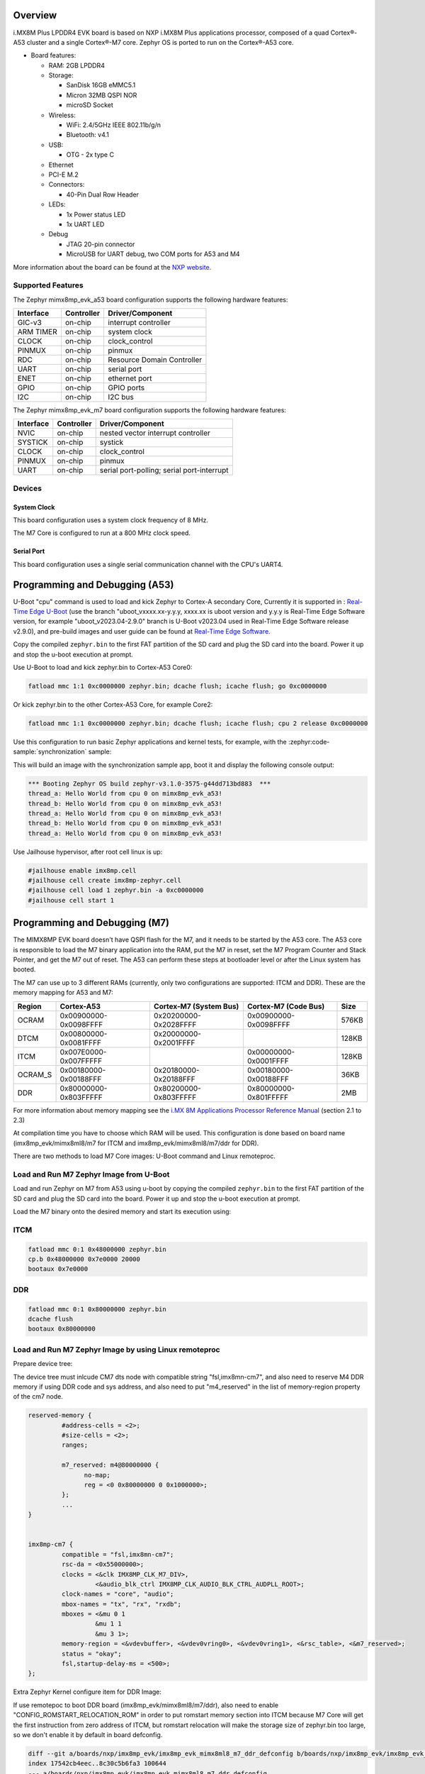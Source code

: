.. zephyr:board:: imx8mp_evk

Overview
********

i.MX8M Plus LPDDR4 EVK board is based on NXP i.MX8M Plus applications
processor, composed of a quad Cortex®-A53 cluster and a single Cortex®-M7 core.
Zephyr OS is ported to run on the Cortex®-A53 core.

- Board features:

  - RAM: 2GB LPDDR4
  - Storage:

    - SanDisk 16GB eMMC5.1
    - Micron 32MB QSPI NOR
    - microSD Socket
  - Wireless:

    - WiFi: 2.4/5GHz IEEE 802.11b/g/n
    - Bluetooth: v4.1
  - USB:

    - OTG - 2x type C
  - Ethernet
  - PCI-E M.2
  - Connectors:

    - 40-Pin Dual Row Header
  - LEDs:

    - 1x Power status LED
    - 1x UART LED
  - Debug

    - JTAG 20-pin connector
    - MicroUSB for UART debug, two COM ports for A53 and M4

More information about the board can be found at the
`NXP website`_.

Supported Features
==================

The Zephyr mimx8mp_evk_a53 board configuration supports the following hardware
features:

+-----------+------------+-------------------------------------+
| Interface | Controller | Driver/Component                    |
+===========+============+=====================================+
| GIC-v3    | on-chip    | interrupt controller                |
+-----------+------------+-------------------------------------+
| ARM TIMER | on-chip    | system clock                        |
+-----------+------------+-------------------------------------+
| CLOCK     | on-chip    | clock_control                       |
+-----------+------------+-------------------------------------+
| PINMUX    | on-chip    | pinmux                              |
+-----------+------------+-------------------------------------+
| RDC       | on-chip    | Resource Domain Controller          |
+-----------+------------+-------------------------------------+
| UART      | on-chip    | serial port                         |
+-----------+------------+-------------------------------------+
| ENET      | on-chip    | ethernet port                       |
+-----------+------------+-------------------------------------+
| GPIO      | on-chip    | GPIO ports                          |
+-----------+------------+-------------------------------------+
| I2C       | on-chip    | I2C bus                             |
+-----------+------------+-------------------------------------+

The Zephyr mimx8mp_evk_m7 board configuration supports the following hardware
features:

+-----------+------------+-------------------------------------+
| Interface | Controller | Driver/Component                    |
+===========+============+=====================================+
| NVIC      | on-chip    | nested vector interrupt controller  |
+-----------+------------+-------------------------------------+
| SYSTICK   | on-chip    | systick                             |
+-----------+------------+-------------------------------------+
| CLOCK     | on-chip    | clock_control                       |
+-----------+------------+-------------------------------------+
| PINMUX    | on-chip    | pinmux                              |
+-----------+------------+-------------------------------------+
| UART      | on-chip    | serial port-polling;                |
|           |            | serial port-interrupt               |
+-----------+------------+-------------------------------------+

Devices
========
System Clock
------------

This board configuration uses a system clock frequency of 8 MHz.

The M7 Core is configured to run at a 800 MHz clock speed.

Serial Port
-----------

This board configuration uses a single serial communication channel with the
CPU's UART4.

Programming and Debugging (A53)
*******************************

U-Boot "cpu" command is used to load and kick Zephyr to Cortex-A secondary Core, Currently
it is supported in : `Real-Time Edge U-Boot`_ (use the branch "uboot_vxxxx.xx-y.y.y,
xxxx.xx is uboot version and y.y.y is Real-Time Edge Software version, for example
"uboot_v2023.04-2.9.0" branch is U-Boot v2023.04 used in Real-Time Edge Software release
v2.9.0), and pre-build images and user guide can be found at `Real-Time Edge Software`_.

.. _Real-Time Edge U-Boot:
   https://github.com/nxp-real-time-edge-sw/real-time-edge-uboot
.. _Real-Time Edge Software:
   https://www.nxp.com/rtedge

Copy the compiled ``zephyr.bin`` to the first FAT partition of the SD card and
plug the SD card into the board. Power it up and stop the u-boot execution at
prompt.

Use U-Boot to load and kick zephyr.bin to Cortex-A53 Core0:

.. code-block:: console

    fatload mmc 1:1 0xc0000000 zephyr.bin; dcache flush; icache flush; go 0xc0000000

Or kick zephyr.bin to the other Cortex-A53 Core, for example Core2:

.. code-block:: console

    fatload mmc 1:1 0xc0000000 zephyr.bin; dcache flush; icache flush; cpu 2 release 0xc0000000

Use this configuration to run basic Zephyr applications and kernel tests,
for example, with the :zephyr:code-sample:`synchronization` sample:

.. zephyr-app-commands::
   :zephyr-app: samples/synchronization
   :host-os: unix
   :board: imx8mp_evk/mimx8ml8/a53
   :goals: run

This will build an image with the synchronization sample app, boot it and
display the following console output:

.. code-block:: console

    *** Booting Zephyr OS build zephyr-v3.1.0-3575-g44dd713bd883  ***
    thread_a: Hello World from cpu 0 on mimx8mp_evk_a53!
    thread_b: Hello World from cpu 0 on mimx8mp_evk_a53!
    thread_a: Hello World from cpu 0 on mimx8mp_evk_a53!
    thread_b: Hello World from cpu 0 on mimx8mp_evk_a53!
    thread_a: Hello World from cpu 0 on mimx8mp_evk_a53!

Use Jailhouse hypervisor, after root cell linux is up:

.. code-block:: console

    #jailhouse enable imx8mp.cell
    #jailhouse cell create imx8mp-zephyr.cell
    #jailhouse cell load 1 zephyr.bin -a 0xc0000000
    #jailhouse cell start 1

Programming and Debugging (M7)
******************************

The MIMX8MP EVK board doesn't have QSPI flash for the M7, and it needs
to be started by the A53 core. The A53 core is responsible to load the M7 binary
application into the RAM, put the M7 in reset, set the M7 Program Counter and
Stack Pointer, and get the M7 out of reset. The A53 can perform these steps at
bootloader level or after the Linux system has booted.

The M7 can use up to 3 different RAMs (currently, only two configurations are
supported: ITCM and DDR). These are the memory mapping for A53 and M7:

+------------+-------------------------+------------------------+-----------------------+----------------------+
| Region     | Cortex-A53              | Cortex-M7 (System Bus) | Cortex-M7 (Code Bus)  | Size                 |
+============+=========================+========================+=======================+======================+
| OCRAM      | 0x00900000-0x0098FFFF   | 0x20200000-0x2028FFFF  | 0x00900000-0x0098FFFF | 576KB                |
+------------+-------------------------+------------------------+-----------------------+----------------------+
| DTCM       | 0x00800000-0x0081FFFF   | 0x20000000-0x2001FFFF  |                       | 128KB                |
+------------+-------------------------+------------------------+-----------------------+----------------------+
| ITCM       | 0x007E0000-0x007FFFFF   |                        | 0x00000000-0x0001FFFF | 128KB                |
+------------+-------------------------+------------------------+-----------------------+----------------------+
| OCRAM_S    | 0x00180000-0x00188FFF   | 0x20180000-0x20188FFF  | 0x00180000-0x00188FFF | 36KB                 |
+------------+-------------------------+------------------------+-----------------------+----------------------+
| DDR        | 0x80000000-0x803FFFFF   | 0x80200000-0x803FFFFF  | 0x80000000-0x801FFFFF | 2MB                  |
+------------+-------------------------+------------------------+-----------------------+----------------------+

For more information about memory mapping see the
`i.MX 8M Applications Processor Reference Manual`_  (section 2.1 to 2.3)

At compilation time you have to choose which RAM will be used. This
configuration is done based on board name (imx8mp_evk/mimx8ml8/m7 for ITCM and
imx8mp_evk/mimx8ml8/m7/ddr for DDR).

There are two methods to load M7 Core images: U-Boot command and Linux remoteproc.

Load and Run M7 Zephyr Image from U-Boot
========================================

Load and run Zephyr on M7 from A53 using u-boot by copying the compiled
``zephyr.bin`` to the first FAT partition of the SD card and plug the SD
card into the board. Power it up and stop the u-boot execution at prompt.

Load the M7 binary onto the desired memory and start its execution using:

ITCM
====

.. code-block:: console

   fatload mmc 0:1 0x48000000 zephyr.bin
   cp.b 0x48000000 0x7e0000 20000
   bootaux 0x7e0000

DDR
===

.. code-block:: console

   fatload mmc 0:1 0x80000000 zephyr.bin
   dcache flush
   bootaux 0x80000000

Load and Run M7 Zephyr Image by using Linux remoteproc
======================================================

Prepare device tree:

The device tree must inlcude CM7 dts node with compatible string "fsl,imx8mn-cm7",
and also need to reserve M4 DDR memory if using DDR code and sys address, and also
need to put "m4_reserved" in the list of memory-region property of the cm7 node.

.. code-block:: console

   reserved-memory {
            #address-cells = <2>;
            #size-cells = <2>;
            ranges;

            m7_reserved: m4@80000000 {
                  no-map;
                  reg = <0 0x80000000 0 0x1000000>;
            };
            ...
   }


   imx8mp-cm7 {
            compatible = "fsl,imx8mn-cm7";
            rsc-da = <0x55000000>;
            clocks = <&clk IMX8MP_CLK_M7_DIV>,
                     <&audio_blk_ctrl IMX8MP_CLK_AUDIO_BLK_CTRL_AUDPLL_ROOT>;
            clock-names = "core", "audio";
            mbox-names = "tx", "rx", "rxdb";
            mboxes = <&mu 0 1
                     &mu 1 1
                     &mu 3 1>;
            memory-region = <&vdevbuffer>, <&vdev0vring0>, <&vdev0vring1>, <&rsc_table>, <&m7_reserved>;
            status = "okay";
            fsl,startup-delay-ms = <500>;
   };

Extra Zephyr Kernel configure item for DDR Image:

If use remotepoc to boot DDR board (imx8mp_evk/mimx8ml8/m7/ddr), also need to enable
"CONFIG_ROMSTART_RELOCATION_ROM" in order to put romstart memory section into ITCM because
M7 Core will get the first instruction from zero address of ITCM, but romstart relocation
will make the storage size of zephyr.bin too large, so we don't enable it by default in
board defconfig.

.. code-block:: console

   diff --git a/boards/nxp/imx8mp_evk/imx8mp_evk_mimx8ml8_m7_ddr_defconfig b/boards/nxp/imx8mp_evk/imx8mp_evk_mimx8ml8_m7_ddr_defconfig
   index 17542cb4eec..8c30c5b6fa3 100644
   --- a/boards/nxp/imx8mp_evk/imx8mp_evk_mimx8ml8_m7_ddr_defconfig
   +++ b/boards/nxp/imx8mp_evk/imx8mp_evk_mimx8ml8_m7_ddr_defconfig
   @@ -12,3 +12,4 @@ CONFIG_CONSOLE=y
   CONFIG_XIP=y
   CONFIG_CODE_DDR=y
   +CONFIG_ROMSTART_RELOCATION_ROM=y

Then use the following steps to boot Zephyr kernel:

1. In U-Boot command line execute prepare script:

.. code-block:: console

   u-boot=> run prepare_mcore

2. Boot Linux kernel with specified dtb and then boot Zephyr by using remoteproc:

.. code-block:: console

   root@imx8mp-lpddr4-evk:~# echo zephyr.elf > /sys/devices/platform/imx8mp-cm7/remoteproc/remoteproc0/firmware
   root@imx8mp-lpddr4-evk:~# echo start  > /sys/devices/platform/imx8mp-cm7/remoteproc/remoteproc0/state
   [   39.195651] remoteproc remoteproc0: powering up imx-rproc
   [   39.203345] remoteproc remoteproc0: Booting fw image zephyr.elf, size 503992
   [   39.203388] remoteproc remoteproc0: No resource table in elf
   root@imx8mp-lpddr4-evk:~# [   39.711380] remoteproc remoteproc0: remote processor imx-rproc is now up

   root@imx8mp-lpddr4-evk:~#

Debugging
=========

MIMX8MP EVK board can be debugged by connecting an external JLink
JTAG debugger to the J24 debug connector and to the PC. Then
the application can be debugged using the usual way.

Here is an example for the :zephyr:code-sample:`hello_world` application.

.. zephyr-app-commands::
   :zephyr-app: samples/hello_world
   :board: imx8mp_evk/mimx8ml8/m7
   :goals: debug

Open a serial terminal, step through the application in your debugger, and you
should see the following message in the terminal:

.. code-block:: console

   *** Booting Zephyr OS build v2.7.99-1310-g2801bf644a91  ***
   Hello World! imx8mp_evk

References
==========

.. _NXP website:
   https://www.nxp.com/design/development-boards/i-mx-evaluation-and-development-boards/evaluation-kit-for-the-i-mx-8m-plus-applications-processor:8MPLUSLPD4-EVK

.. _i.MX 8M Applications Processor Reference Manual:
   https://www.nxp.com/webapp/Download?colCode=IMX8MPRM
